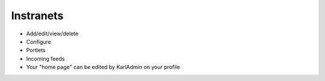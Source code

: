 ==========
Instranets
==========

- Add/edit/view/delete

- Configure

- Portlets

- Incoming feeds

- Your "home page" can be edited by KarlAdmin on your profile